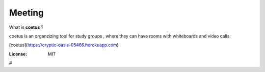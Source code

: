 


Meeting
=======
What is **coetus** ?

coetus is an organzizing tool for study groups , where they can have rooms with whiteboards and video calls.

[coetus](https://cryptic-oasis-05466.herokuapp.com)

.. image:: https://img.shields.io/badge/built%20with-Cookiecutter%20Django-ff69b4.svg
     :target: https://github.com/pydanny/cookiecutter-django/
     :alt: Built with Cookiecutter Django
.. image:: https://img.shields.io/badge/code%20style-black-000000.svg
     :target: https://github.com/ambv/black
     :alt: Black code style


:License: MIT




#
